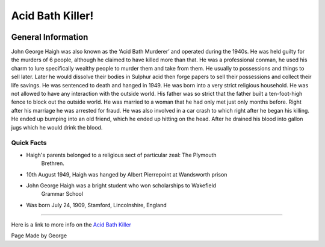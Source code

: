 Acid Bath Killer!
=================


.. image:: acid_killer.png


General Information
~~~~~~~~~~~~~~~~~~~
John George Haigh was also known as the ‘Acid Bath Murderer’ and operated during
the 1940s. He was held guilty for the murders of 6 people, although he claimed 
to have killed more than that. He was a professional conman, he used his charm 
to lure specifically wealthy people to murder them and take from them. He 
usually to possessions and things to sell later. Later he would dissolve their 
bodies in Sulphur acid then forge papers to sell their possessions and collect 
their life savings. He was sentenced to death and hanged in 1949. He was born 
into a very strict religious household. He was not allowed to have any 
interaction with the outside world. His father was so strict that the father 
built a ten-foot-high fence to block out the outside world. He was married to a
woman that he had only met just only months before. Right after his marriage 
he was arrested for fraud. He was also involved in a car crash to which right 
after he began his killing. He ended up bumping into an old friend, which he 
ended up hitting on the head. After he drained his blood into gallon jugs 
which he would drink the blood. 


=======================================================
Quick Facts
=======================================================
* Haigh's parents belonged to a religious sect of particular zeal: The Plymouth 
	Brethren.
* 10th August 1949, Haigh was hanged by Albert Pierrepoint at Wandsworth prison
* John George Haigh was a bright student who won scholarships to Wakefield 
	Grammar School
* Was born July 24, 1909, Stamford, Lincolnshire, England

=======================================================


Here is a link to more info on the `Acid Bath Killer`_

.. _Acid Bath Killer: https://en.wikipedia.org/wiki/John_George_Haigh

Page Made by George